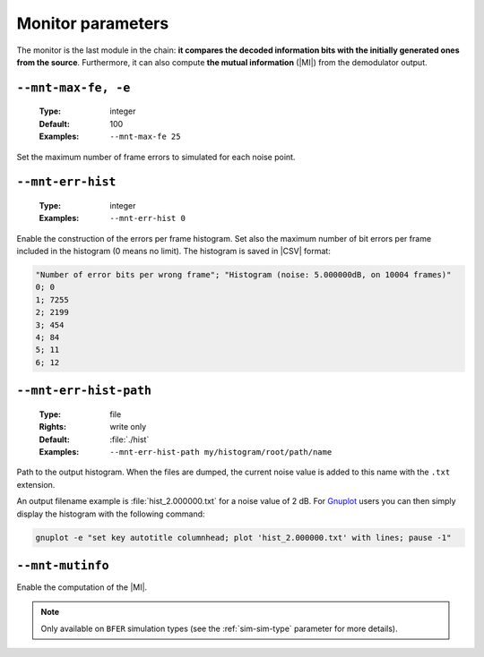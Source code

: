 .. _mnt-monitor-parameters:

Monitor parameters
------------------

The monitor is the last module in the chain: **it compares the decoded
information bits with the initially generated ones from the source**.
Furthermore, it can also compute **the mutual information** (|MI|) from the
demodulator output.

.. _mnt-mnt-max-fe:

``--mnt-max-fe, -e``
""""""""""""""""""""

   :Type: integer
   :Default: 100
   :Examples: ``--mnt-max-fe 25``

Set the maximum number of frame errors to simulated for each noise point.

.. _mnt-mnt-err-hist:

``--mnt-err-hist``
""""""""""""""""""

   :Type: integer
   :Examples: ``--mnt-err-hist 0``

Enable the construction of the errors per frame histogram. Set also the maximum
number of bit errors per frame included in the histogram (0 means no limit).
The histogram is saved in |CSV| format:

.. code-block:: bash

   "Number of error bits per wrong frame"; "Histogram (noise: 5.000000dB, on 10004 frames)"
   0; 0
   1; 7255
   2; 2199
   3; 454
   4; 84
   5; 11
   6; 12

.. _mnt-mnt-err-hist-path:

``--mnt-err-hist-path``
"""""""""""""""""""""""

   :Type: file
   :Rights: write only
   :Default: :file:`./hist`
   :Examples: ``--mnt-err-hist-path my/histogram/root/path/name``

Path to the output histogram. When the files are dumped, the current noise value
is added to this name with the ``.txt`` extension.

An output filename example is :file:`hist_2.000000.txt` for a noise value of
2 dB. For `Gnuplot <http://www.gnuplot.info/>`_ users you can then simply
display the histogram with the following command:

.. code-block:: bash

   gnuplot -e "set key autotitle columnhead; plot 'hist_2.000000.txt' with lines; pause -1"

.. _mnt-mnt-mutinfo:

``--mnt-mutinfo``
"""""""""""""""""

Enable the computation of the |MI|.

.. note:: Only available on ``BFER`` simulation types (see the
   :ref:`sim-sim-type` parameter for more details).